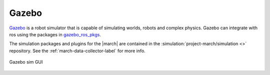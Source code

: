 .. _gazebo-label:

Gazebo
======
`Gazebo <https://gazebosim.org/>`_ is a robot simulator that is capable of simulating worlds, robots and complex physics.
Gazebo can integrate with ros using the packages in `gazebo_ros_pkgs <https://wiki.ros.org/gazebo_ros_pkgs>`_.

The simulation packages and plugins for the |march| are contained in the :simulation:`project-march/simulation <>`
repository. See the :ref:`march-data-collector-label` for more info.

.. figure:: images/gazebo.png
   :align: center

   Gazebo sim GUI
